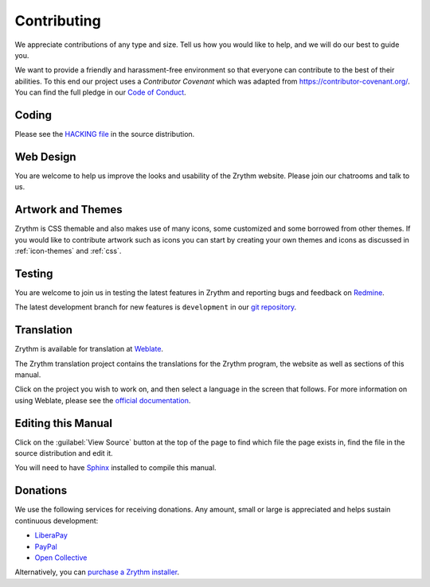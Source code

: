 .. This is part of the Zrythm Manual.
   Copyright (C) 2019-2020 Alexandros Theodotou <alex at zrythm dot org>
   See the file index.rst for copying conditions.

Contributing
============
We appreciate contributions of any type and size. Tell us
how you would like to help, and we will do our best to
guide you.

We want to provide a friendly and harassment-free environment
so that everyone can contribute to the best of their
abilities. To this end our project uses a `Contributor
Covenant` which was adapted from https://contributor-covenant.org/. You can find the full pledge in our
`Code of Conduct <https://forum.zrythm.org/t/code-of-conduct>`_.

Coding
------
Please see the `HACKING file <https://git.sr.ht/~alextee/zrythm/tree/master/HACKING.md>`_ in the source
distribution.

Web Design
----------
You are welcome to help us improve the looks and
usability of the Zrythm website. Please join our chatrooms
and talk to us.

Artwork and Themes
------------------
Zrythm is CSS themable and also makes use of
many icons, some customized and some borrowed from
other themes. If you would like to contribute
artwork such as icons you can start by creating your own
themes and icons as discussed in
:ref:`icon-themes` and :ref:`css`.

Testing
-------
You are welcome to join us in testing
the latest features in Zrythm and reporting
bugs and feedback on
`Redmine <https://redmine.zrythm.org/projects/zrythm/issues>`_.

The latest development branch for new features is
``development`` in our
`git repository <https://git.zrythm.org/cgit/zrythm>`_.

Translation
-----------
Zrythm is available for translation at `Weblate
<https://hosted.weblate.org/engage/zrythm/?utm_source=widget>`_.

The Zrythm translation project contains the translations
for the Zrythm program, the website as well as sections
of this manual.

Click on the project you wish to work on, and
then select a language in
the screen that follows.
For more information on using Weblate,
please see the
`official documentation <https://docs.weblate.org/en/latest/user/translating.html>`_.

Editing this Manual
-------------------
Click on the :guilabel:`View Source` button at the
top of the page to find which file the page exists
in, find the file in the source distribution and
edit it.

You will need to have
`Sphinx <https://www.sphinx-doc.org/en/master/>`_
installed to compile this manual.

Donations
---------
We use the following services for receiving donations.
Any amount, small or large is appreciated and helps
sustain continuous development:

* `LiberaPay <https://liberapay.com/Zrythm>`_
* `PayPal <https://paypal.me/zrythm>`_
* `Open Collective <https://opencollective.com/zrythm>`_

Alternatively, you can `purchase a Zrythm installer
<https://www.zrythm.org/en/download.html>`_.
